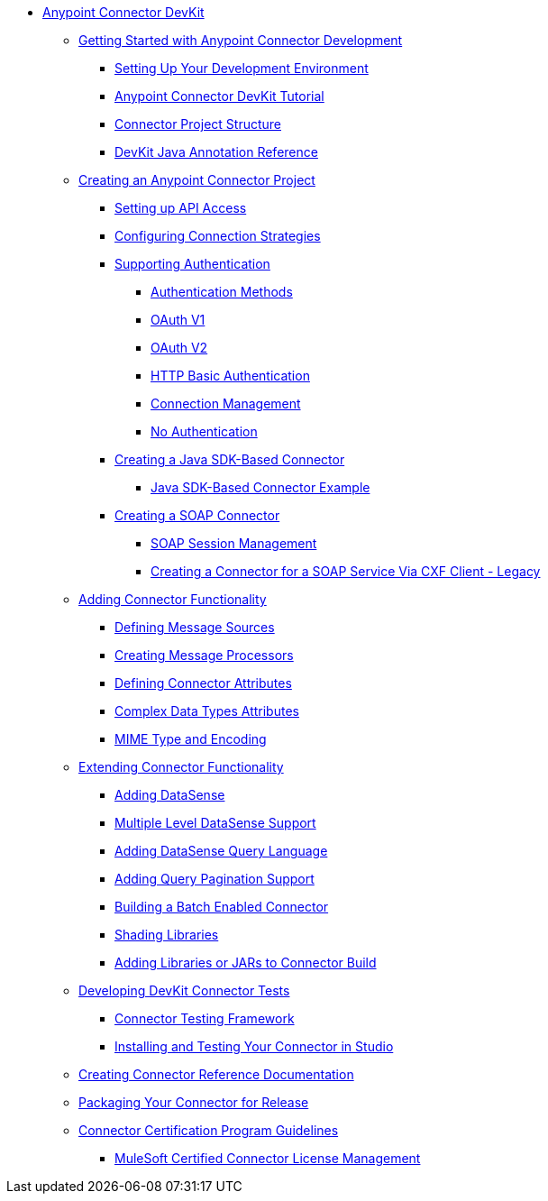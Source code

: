 // DevKit 3.9 TOC File

* link:/anypoint-connector-devkit/v/3.9/index[Anypoint Connector DevKit]
** link:/anypoint-connector-devkit/v/3.9/anypoint-connector-development[Getting Started with Anypoint Connector Development]
*** link:/anypoint-connector-devkit/v/3.9/setting-up-your-dev-environment[Setting Up Your Development Environment]
*** link:/anypoint-connector-devkit/v/3.9/devkit-tutorial[Anypoint Connector DevKit Tutorial]
*** link:/anypoint-connector-devkit/v/3.9/connector-project-structure[Connector Project Structure]
*** link:/anypoint-connector-devkit/v/3.9/annotation-reference[DevKit Java Annotation Reference]
** link:/anypoint-connector-devkit/v/3.9/creating-an-anypoint-connector-project[Creating an Anypoint Connector Project]
*** link:/anypoint-connector-devkit/v/3.9/setting-up-api-access[Setting up API Access]
*** link:/anypoint-connector-devkit/v/3.9/connector-connection-strategies[Configuring Connection Strategies]
*** link:/anypoint-connector-devkit/v/3.9/authentication[Supporting Authentication]
**** link:/anypoint-connector-devkit/v/3.9/authentication-methods[Authentication Methods]
**** link:/anypoint-connector-devkit/v/3.9/oauth-v1[OAuth V1]
**** link:/anypoint-connector-devkit/v/3.9/oauth-v2[OAuth V2]
**** link:/anypoint-connector-devkit/v/3.9/http-basic-authentication[HTTP Basic Authentication]
**** link:/anypoint-connector-devkit/v/3.9/connection-management[Connection Management]
**** link:/anypoint-connector-devkit/v/3.9/no-authentication[No Authentication]
*** link:/anypoint-connector-devkit/v/3.9/creating-a-java-sdk-based-connector[Creating a Java SDK-Based Connector]
**** link:/anypoint-connector-devkit/v/3.9/creating-a-connector-using-a-java-sdk[Java SDK-Based Connector Example]
*** link:/anypoint-connector-devkit/v/3.9/creating-a-soap-connector[Creating a SOAP Connector]
**** link:/anypoint-connector-devkit/v/3.9/soap-connect-session-management[SOAP Session Management]
**** link:/anypoint-connector-devkit/v/3.9/creating-a-connector-for-a-soap-service-via-cxf-client[Creating a Connector for a SOAP Service Via CXF Client - Legacy]
** link:/anypoint-connector-devkit/v/3.9/connector-attributes-and-operations[Adding Connector Functionality]
*** link:/anypoint-connector-devkit/v/3.9/defining-message-sources[Defining Message Sources]
*** link:/anypoint-connector-devkit/v/3.9/creating-message-processors[Creating Message Processors]
*** link:/anypoint-connector-devkit/v/3.9/defining-connector-attributes[Defining Connector Attributes]
*** link:/anypoint-connector-devkit/v/3.9/complex-data-types-attributes[Complex Data Types Attributes]
*** link:/anypoint-connector-devkit/v/3.9/mime-type-and-encoding[MIME Type and Encoding]
//todo:may be able to remove extending doc
** link:/anypoint-connector-devkit/v/3.9/extending-connector-functionality[Extending Connector Functionality]
*** link:/anypoint-connector-devkit/v/3.9/adding-datasense[Adding DataSense]
*** link:/anypoint-connector-devkit/v/3.9/multiple-level-datasense-support[Multiple Level DataSense Support]
*** link:/anypoint-connector-devkit/v/3.9/adding-datasense-query-language[Adding DataSense Query Language]
*** link:/anypoint-connector-devkit/v/3.9/adding-query-pagination-support[Adding Query Pagination Support]
*** link:/anypoint-connector-devkit/v/3.9/building-a-batch-enabled-connector[Building a Batch Enabled Connector]
*** link:/anypoint-connector-devkit/v/3.9/shading-libraries[Shading Libraries]
*** link:/anypoint-connector-devkit/v/3.9/adding-libraries[Adding Libraries or JARs to Connector Build]
** link:/anypoint-connector-devkit/v/3.9/developing-devkit-connector-tests[Developing DevKit Connector Tests]
*** link:/anypoint-connector-devkit/v/3.9/connector-testing-framework[Connector Testing Framework]
//todo: delete below? too old?
*** link:/anypoint-connector-devkit/v/3.9/installing-and-testing-your-connector-in-studio[Installing and Testing Your Connector in Studio]
** link:/anypoint-connector-devkit/v/3.9/connector-reference-documentation[Creating Connector Reference Documentation]
** link:/anypoint-connector-devkit/v/3.9/packaging-your-connector-for-release[Packaging Your Connector for Release]
** link:/anypoint-connector-devkit/v/3.9/connector-certification-program-guidelines[Connector Certification Program Guidelines]
*** link:/anypoint-connector-devkit/v/3.9/certified-connector-license-management[MuleSoft Certified Connector License Management]
